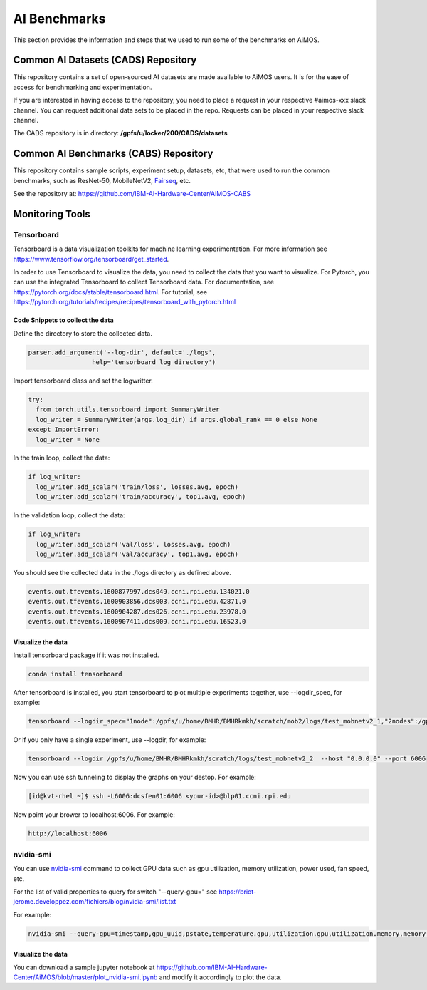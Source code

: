 AI Benchmarks 
=============

This section provides the information and steps that we used to run some of the benchmarks on AiMOS.


Common AI Datasets (CADS) Repository
^^^^^^^^^^^^^^^^^^^^^^^^^^^^^^^^^^^^^

This repository contains a set of open-sourced AI datasets are made available to AiMOS users.  It is for the ease of access for benchmarking and experimentation.

If you are interested in having access to the repository, you need to place a request in your respective #aimos-xxx slack channel.
You can request additional data sets to be placed in the repo. Requests can be placed in your respective slack channel.

The CADS repository is in directory: **/gpfs/u/locker/200/CADS/datasets**

.. figure:: ai-datasets.png

Common AI Benchmarks (CABS) Repository
^^^^^^^^^^^^^^^^^^^^^^^^^^^^^^^^^^^^^^

This repository contains sample scripts, experiment setup, datasets, etc, that were used to run the common benchmarks, such as ResNet-50, MobileNetV2, `Fairseq <https://fairseq.readthedocs.io/en/latest/index.html>`_, etc.

See the repository at: https://github.com/IBM-AI-Hardware-Center/AiMOS-CABS 


Monitoring Tools
^^^^^^^^^^^^^^^^

Tensorboard
+++++++++++

Tensorboard is a data visualization toolkits for machine learning experimentation.  For more information see https://www.tensorflow.org/tensorboard/get_started.

In order to use Tensorboard to visualize the data, you need to collect the data that you want to visualize.  For Pytorch, you can use the integrated Tensorboard to collect Tensorboard data.  For documentation, see https://pytorch.org/docs/stable/tensorboard.html.  For tutorial, see https://pytorch.org/tutorials/recipes/recipes/tensorboard_with_pytorch.html

Code Snippets to collect the data
%%%%%%%%%%%%%%%%%%%%%%%%%%%%%%%%%

Define the directory to store the collected data.

.. code:: bash

   parser.add_argument('--log-dir', default='./logs',
                    help='tensorboard log directory')

Import tensorboard class and set the logwritter.

.. code:: bash

     try:
       from torch.utils.tensorboard import SummaryWriter
       log_writer = SummaryWriter(args.log_dir) if args.global_rank == 0 else None
     except ImportError:
       log_writer = None


In the train loop, collect the data:

.. code:: bash

      if log_writer:
        log_writer.add_scalar('train/loss', losses.avg, epoch)
        log_writer.add_scalar('train/accuracy', top1.avg, epoch)

In the validation loop, collect the data:

.. code:: bash

      if log_writer:
        log_writer.add_scalar('val/loss', losses.avg, epoch)
        log_writer.add_scalar('val/accuracy', top1.avg, epoch)

You should see the collected data in the ./logs directory as defined above.

.. code:: bash

   events.out.tfevents.1600877997.dcs049.ccni.rpi.edu.134021.0
   events.out.tfevents.1600903856.dcs003.ccni.rpi.edu.42871.0
   events.out.tfevents.1600904287.dcs026.ccni.rpi.edu.23978.0
   events.out.tfevents.1600907411.dcs009.ccni.rpi.edu.16523.0

Visualize the data
%%%%%%%%%%%%%%%%%%

Install tensorboard package if it was not installed.

.. code:: bash

   conda install tensorboard


After tensorboard is installed, you start tensorboard to  plot multiple experiments together, use --logdir_spec, for example:

.. code:: bash

    tensorboard --logdir_spec="1node":/gpfs/u/home/BMHR/BMHRkmkh/scratch/mob2/logs/test_mobnetv2_1,"2nodes":/gpfs/u/home/BMHR/BMHRkmkh/scratch/mob2/logs/test_mobnetv2,"4nodes":/gpfs/u/home/BMHR/BMHRkmkh/scratch/mob2/logs/test_mobnetv2_4,"8nodes":/gpfs/u/home/BMHR/BMHRkmkh/scratch/mob2/logs/test_mobnetv2_8:"16nodes":/gpfs/u/home/BMHR/BMHRkmkh/scratch/mob2/logs/test_mobnetv2_16 --host "0.0.0.0" --port 6006

Or if you only have a single experiment, use --logdir, for example:

.. code:: bash

     tensorboard --logdir /gpfs/u/home/BMHR/BMHRkmkh/scratch/logs/test_mobnetv2_2  --host "0.0.0.0" --port 6006

            
Now you can use ssh tunneling to display the graphs on your destop.  For example:

.. code:: bash

   [id@kvt-rhel ~]$ ssh -L6006:dcsfen01:6006 <your-id>@blp01.ccni.rpi.edu


Now point your brower to localhost:6006.  For example:

.. code:: bash

   http://localhost:6006


.. figure:: tensorboard.png


nvidia-smi 
++++++++++

You can use `nvidia-smi <https://developer.download.nvidia.com/compute/DCGM/docs/nvidia-smi-367.38.pdf>`_ command to collect GPU data such as gpu utilization, memory utilization, power used, fan speed, etc.

For the list of valid properties to query for switch "--query-gpu=" see https://briot-jerome.developpez.com/fichiers/blog/nvidia-smi/list.txt

For example:

.. code:: bash

   nvidia-smi --query-gpu=timestamp,gpu_uuid,pstate,temperature.gpu,utilization.gpu,utilization.memory,memory.total,memory.free,memory.used,power.draw,fan.speed --format=csv -l 10 |tee nvidia_2nodes.txt

Visualize the data
%%%%%%%%%%%%%%%%%%

You can download a sample jupyter notebook at https://github.com/IBM-AI-Hardware-Center/AiMOS/blob/master/plot_nvidia-smi.ipynb and modify it accordingly to plot the data.

